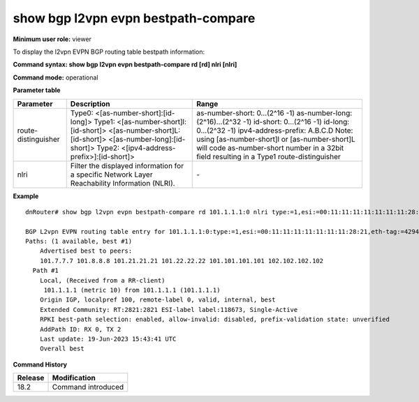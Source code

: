 show bgp l2vpn evpn bestpath-compare
------------------------------------

**Minimum user role:** viewer

To display the l2vpn EVPN BGP routing table bestpath information:



**Command syntax: show bgp l2vpn evpn bestpath-compare rd [rd] nlri [nlri]**

**Command mode:** operational



.. **Note**


**Parameter table**

+---------------------+-------------------------------------------------------------------------------------------------------------------------------------------------------------------+-------------------------------------------------------------+
| Parameter           | Description                                                                                                                                                       | Range                                                       |
+=====================+===================================================================================================================================================================+=============================================================+
| route-distinguisher | Type0:                                                                                                                                                            | as-number-short: 0…(2^16 -1)                                |
|                     | <[as-number-short]:[id-long]>                                                                                                                                     | as-number-long: (2^16)…(2^32 -1)                            |
|                     | Type1:                                                                                                                                                            | id-short: 0…(2^16 -1)                                       |
|                     | <[as-number-short]l: [id-short]>                                                                                                                                  | id-long: 0…(2^32 -1)                                        |
|                     | <[as-number-short]L:[id-short]>                                                                                                                                   | ipv4-address-prefix: A.B.C.D                                |
|                     | <[as-number-long]:[id-short]>                                                                                                                                     | Note: using [as-number-short]l or [as-number-short]L will   |
|                     | Type2:                                                                                                                                                            | code as-number-short number in a 32bit                      |
|                     | <[ipv4-address-prefix>]:[id-short]>                                                                                                                               | field resulting in a Type1 route-distinguisher              |
+---------------------+-------------------------------------------------------------------------------------------------------------------------------------------------------------------+-------------------------------------------------------------+
| nlri                | Filter the displayed information for a specific Network Layer Reachability Information (NLRI).                                                                    | \-                                                          |
+---------------------+-------------------------------------------------------------------------------------------------------------------------------------------------------------------+-------------------------------------------------------------+

**Example**
::

    dnRouter# show bgp l2vpn evpn bestpath-compare rd 101.1.1.1:0 nlri type:=1,esi:=00:11:11:11:11:11:11:11:28:21,eth-tag:=4294967295

    BGP L2vpn EVPN routing table entry for 101.1.1.1:0:type:=1,esi:=00:11:11:11:11:11:11:11:28:21,eth-tag:=4294967295 (AD ESI)
    Paths: (1 available, best #1)
        Advertised best to peers:
        101.7.7.7 101.8.8.8 101.21.21.21 101.22.22.22 101.101.101.101 102.102.102.102
      Path #1
        Local, (Received from a RR-client)
         101.1.1.1 (metric 10) from 101.1.1.1 (101.1.1.1)
        Origin IGP, localpref 100, remote-label 0, valid, internal, best
        Extended Community: RT:2821:2821 ESI-label label:118673, Single-Active
        RPKI best-path selection: enabled, allow-invalid: disabled, prefix-validation state: unverified
        AddPath ID: RX 0, TX 2
        Last update: 19-Jun-2023 15:43:41 UTC
        Overall best

.. **Help line:**

**Command History**

+---------+-----------------------------------+
| Release | Modification                      |
+=========+===================================+
| 18.2    | Command introduced                |
+---------+-----------------------------------+
